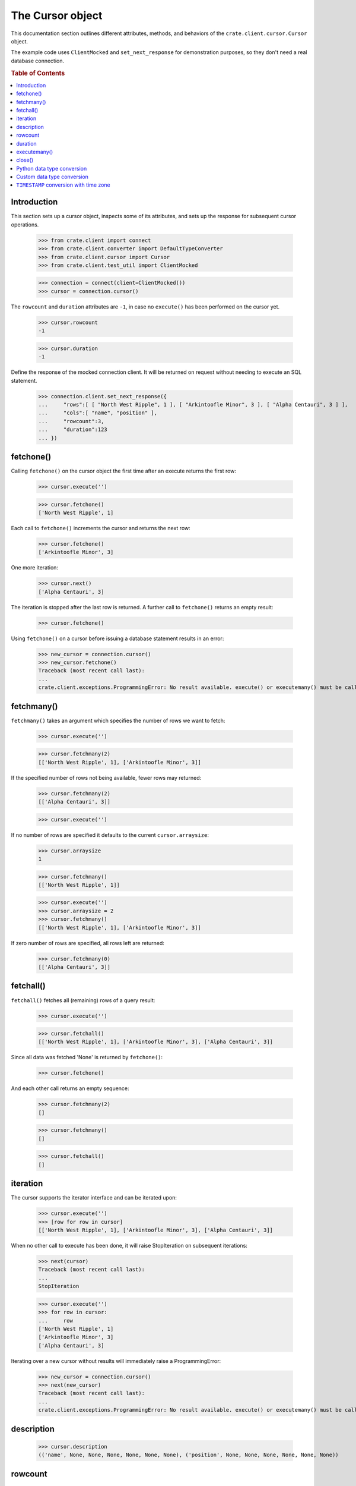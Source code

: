 =================
The Cursor object
=================

This documentation section outlines different attributes, methods, and
behaviors of the ``crate.client.cursor.Cursor`` object.

The example code uses ``ClientMocked`` and ``set_next_response`` for
demonstration purposes, so they don't need a real database connection.

.. rubric:: Table of Contents

.. contents::
   :local:


Introduction
============

This section sets up a cursor object, inspects some of its attributes, and sets
up the response for subsequent cursor operations.

    >>> from crate.client import connect
    >>> from crate.client.converter import DefaultTypeConverter
    >>> from crate.client.cursor import Cursor
    >>> from crate.client.test_util import ClientMocked

    >>> connection = connect(client=ClientMocked())
    >>> cursor = connection.cursor()

The ``rowcount`` and ``duration`` attributes are ``-1``, in case no ``execute()`` has
been performed on the cursor yet.

    >>> cursor.rowcount
    -1

    >>> cursor.duration
    -1

Define the response of the mocked connection client. It will be returned on
request without needing to execute an SQL statement.

    >>> connection.client.set_next_response({
    ...     "rows":[ [ "North West Ripple", 1 ], [ "Arkintoofle Minor", 3 ], [ "Alpha Centauri", 3 ] ],
    ...     "cols":[ "name", "position" ],
    ...     "rowcount":3,
    ...     "duration":123
    ... })

fetchone()
==========

Calling ``fetchone()`` on the cursor object the first time after an execute returns the first row:

    >>> cursor.execute('')

    >>> cursor.fetchone()
    ['North West Ripple', 1]

Each call to ``fetchone()`` increments the cursor and returns the next row:

    >>> cursor.fetchone()
    ['Arkintoofle Minor', 3]

One more iteration:

    >>> cursor.next()
    ['Alpha Centauri', 3]

The iteration is stopped after the last row is returned.
A further call to ``fetchone()`` returns an empty result:

    >>> cursor.fetchone()

Using ``fetchone()`` on a cursor before issuing a database statement results
in an error:

    >>> new_cursor = connection.cursor()
    >>> new_cursor.fetchone()
    Traceback (most recent call last):
    ...
    crate.client.exceptions.ProgrammingError: No result available. execute() or executemany() must be called first.


fetchmany()
===========

``fetchmany()`` takes an argument which specifies the number of rows we want to fetch:

    >>> cursor.execute('')

    >>> cursor.fetchmany(2)
    [['North West Ripple', 1], ['Arkintoofle Minor', 3]]

If the specified number of rows not being available, fewer rows may returned:

    >>> cursor.fetchmany(2)
    [['Alpha Centauri', 3]]

    >>> cursor.execute('')

If no number of rows are specified it defaults to the current ``cursor.arraysize``:

    >>> cursor.arraysize
    1

    >>> cursor.fetchmany()
    [['North West Ripple', 1]]

    >>> cursor.execute('')
    >>> cursor.arraysize = 2
    >>> cursor.fetchmany()
    [['North West Ripple', 1], ['Arkintoofle Minor', 3]]

If zero number of rows are specified, all rows left are returned:

    >>> cursor.fetchmany(0)
    [['Alpha Centauri', 3]]

fetchall()
==========

``fetchall()`` fetches all (remaining) rows of a query result:

    >>> cursor.execute('')

    >>> cursor.fetchall()
    [['North West Ripple', 1], ['Arkintoofle Minor', 3], ['Alpha Centauri', 3]]

Since all data was fetched 'None' is returned by ``fetchone()``:

    >>> cursor.fetchone()

And each other call returns an empty sequence:

    >>> cursor.fetchmany(2)
    []

    >>> cursor.fetchmany()
    []

    >>> cursor.fetchall()
    []

iteration
=========

The cursor supports the iterator interface and can be iterated upon:

    >>> cursor.execute('')
    >>> [row for row in cursor]
    [['North West Ripple', 1], ['Arkintoofle Minor', 3], ['Alpha Centauri', 3]]

When no other call to execute has been done, it will raise StopIteration on
subsequent iterations:

    >>> next(cursor)
    Traceback (most recent call last):
    ...
    StopIteration

    >>> cursor.execute('')
    >>> for row in cursor:
    ...     row
    ['North West Ripple', 1]
    ['Arkintoofle Minor', 3]
    ['Alpha Centauri', 3]

Iterating over a new cursor without results will immediately raise a ProgrammingError:

    >>> new_cursor = connection.cursor()
    >>> next(new_cursor)
    Traceback (most recent call last):
    ...
    crate.client.exceptions.ProgrammingError: No result available. execute() or executemany() must be called first.

description
===========

    >>> cursor.description
    (('name', None, None, None, None, None, None), ('position', None, None, None, None, None, None))

rowcount
========

The ``rowcount`` property specifies the number of rows that the last ``execute()`` produced:

    >>> cursor.execute('')
    >>> cursor.rowcount
    3

The attribute is ``-1``, in case the cursor has been closed:

    >>> cursor.close()
    >>> cursor.rowcount
    -1

If the last response does not contain the rowcount attribute, ``-1`` is returned:

    >>> cursor = connection.cursor()
    >>> connection.client.set_next_response({
    ...     "rows":[],
    ...     "cols":[],
    ...     "duration":123
    ... })

    >>> cursor.execute('')
    >>> cursor.rowcount
    -1

    >>> connection.client.set_next_response({
    ...     "rows":[ [ "North West Ripple", 1 ], [ "Arkintoofle Minor", 3 ], [ "Alpha Centauri", 3 ] ],
    ...     "cols":[ "name", "position" ],
    ...     "rowcount":3,
    ...     "duration":123
    ... })

duration
========

The ``duration`` property specifies the server-side duration in milliseconds of the last query
issued by ``execute()``:

    >>> cursor = connection.cursor()
    >>> cursor.execute('')
    >>> cursor.duration
    123

The attribute is ``-1``, in case the cursor has been closed:

    >>> cursor.close()
    >>> cursor.duration
    -1

    >>> connection.client.set_next_response({
    ...     "results": [
    ...         {
    ...             "rowcount": 3
    ...         },
    ...         {
    ...             "rowcount": 2
    ...         }
    ...     ],
    ...     "duration":123,
    ...     "cols":[ "name", "position" ],
    ... })

executemany()
=============

``executemany()`` allows to execute a single sql statement against a sequence
of parameters:

    >>> cursor = connection.cursor()

    >>> cursor.executemany('', (1,2,3))
    [{'rowcount': 3}, {'rowcount': 2}]

    >>> cursor.rowcount
    5
    >>> cursor.duration
    123

``executemany()`` is not intended to be used with statements returning result
sets. The result will always be empty:

    >>> cursor.fetchall()
    []

For completeness' sake the cursor description is updated nonetheless:

    >>> [ desc[0] for desc in cursor.description ]
    ['name', 'position']

    >>> connection.client.set_next_response({
    ...     "rows":[ [ "North West Ripple", 1 ], [ "Arkintoofle Minor", 3 ], [ "Alpha Centauri", 3 ] ],
    ...     "cols":[ "name", "position" ],
    ...     "rowcount":3,
    ...     "duration":123
    ... })


close()
=======

After closing a cursor the connection will be unusable. If any operation is attempted with the
closed connection an ``ProgrammingError`` exception will be raised:

    >>> cursor = connection.cursor()
    >>> cursor.execute('')
    >>> cursor.fetchone()
    ['North West Ripple', 1]

    >>> cursor.close()
    >>> cursor.fetchone()
    Traceback (most recent call last):
    ...
    crate.client.exceptions.ProgrammingError: Cursor closed

    >>> cursor.fetchmany()
    Traceback (most recent call last):
    ...
    crate.client.exceptions.ProgrammingError: Cursor closed

    >>> cursor.fetchall()
    Traceback (most recent call last):
    ...
    crate.client.exceptions.ProgrammingError: Cursor closed

    >>> cursor.next()
    Traceback (most recent call last):
    ...
    crate.client.exceptions.ProgrammingError: Cursor closed


Python data type conversion
===========================

The cursor object can optionally convert database types to native Python data
types. Currently, this is implemented for the CrateDB data types ``IP`` and
``TIMESTAMP`` on behalf of the ``DefaultTypeConverter``.

    >>> cursor = connection.cursor(converter=DefaultTypeConverter())

    >>> connection.client.set_next_response({
    ...     "col_types": [4, 5, 11],
    ...     "rows":[ [ "foo", "10.10.10.1", 1658167836758 ] ],
    ...     "cols":[ "name", "address", "timestamp" ],
    ...     "rowcount":1,
    ...     "duration":123
    ... })

    >>> cursor.execute('')

    >>> cursor.fetchone()
    ['foo', IPv4Address('10.10.10.1'), datetime.datetime(2022, 7, 18, 18, 10, 36, 758000)]


Custom data type conversion
===========================

By providing a custom converter instance, you can define your own data type
conversions. For investigating the list of available data types, please either
inspect the ``DataType`` enum, or the documentation about the list of available
:ref:`CrateDB data type identifiers for the HTTP interface
<crate-reference:http-column-types>`.

To create a simple converter for converging CrateDB's ``BIT`` type to Python's
``int`` type.

    >>> from crate.client.converter import Converter, DataType

    >>> converter = Converter({DataType.BIT: lambda value: int(value[2:-1], 2)})
    >>> cursor = connection.cursor(converter=converter)

Proof that the converter works correctly, ``B\'0110\'`` should be converted to
``6``. CrateDB's ``BIT`` data type has the numeric identifier ``25``.

    >>> connection.client.set_next_response({
    ...     "col_types": [25],
    ...     "rows":[ [ "B'0110'" ] ],
    ...     "cols":[ "value" ],
    ...     "rowcount":1,
    ...     "duration":123
    ... })

    >>> cursor.execute('')

    >>> cursor.fetchone()
    [6]


``TIMESTAMP`` conversion with time zone
=======================================

Based on the data type converter functionality, the driver offers a convenient
interface to make it return timezone-aware ``datetime`` objects, using the
desired time zone.

For your reference, in the following examples, epoch 1658167836758 is
``Mon, 18 Jul 2022 18:10:36 GMT``.

    >>> import datetime
    >>> tz_mst = datetime.timezone(datetime.timedelta(hours=7), name="MST")
    >>> cursor = connection.cursor(time_zone=tz_mst)

    >>> connection.client.set_next_response({
    ...     "col_types": [4, 11],
    ...     "rows":[ [ "foo", 1658167836758 ] ],
    ...     "cols":[ "name", "timestamp" ],
    ...     "rowcount":1,
    ...     "duration":123
    ... })

    >>> cursor.execute('')

    >>> cursor.fetchone()
    ['foo', datetime.datetime(2022, 7, 19, 1, 10, 36, 758000, tzinfo=datetime.timezone(datetime.timedelta(seconds=25200), 'MST'))]

For the ``time_zone`` keyword argument, different data types are supported.
The available options are:

- ``datetime.timezone.utc``
- ``datetime.timezone(datetime.timedelta(hours=7), name="MST")``
- ``pytz.timezone("Australia/Sydney")``
- ``zoneinfo.ZoneInfo("Australia/Sydney")``
- ``+0530`` (UTC offset in string format)

Let's exercise all of them:

    >>> cursor.time_zone = datetime.timezone.utc
    >>> cursor.execute('')
    >>> cursor.fetchone()
    ['foo', datetime.datetime(2022, 7, 18, 18, 10, 36, 758000, tzinfo=datetime.timezone.utc)]

    >>> import pytz
    >>> cursor.time_zone = pytz.timezone("Australia/Sydney")
    >>> cursor.execute('')
    >>> cursor.fetchone()
    ['foo', datetime.datetime(2022, 7, 19, 4, 10, 36, 758000, tzinfo=<DstTzInfo 'Australia/Sydney' AEST+10:00:00 STD>)]

    >>> try:
    ...     import zoneinfo
    ... except ImportError:
    ...     from backports import zoneinfo
    >>> cursor.time_zone = zoneinfo.ZoneInfo("Australia/Sydney")
    >>> cursor.execute('')
    >>> record = cursor.fetchone()
    >>> record
    ['foo', datetime.datetime(2022, 7, 19, 4, 10, 36, 758000, ...zoneinfo.ZoneInfo(key='Australia/Sydney'))]

    >>> record[1].tzname()
    'AEST'

    >>> cursor.time_zone = "+0530"
    >>> cursor.execute('')
    >>> cursor.fetchone()
    ['foo', datetime.datetime(2022, 7, 18, 23, 40, 36, 758000, tzinfo=datetime.timezone(datetime.timedelta(seconds=19800), '+0530'))]


.. Hidden: close connection

    >>> connection.close()
